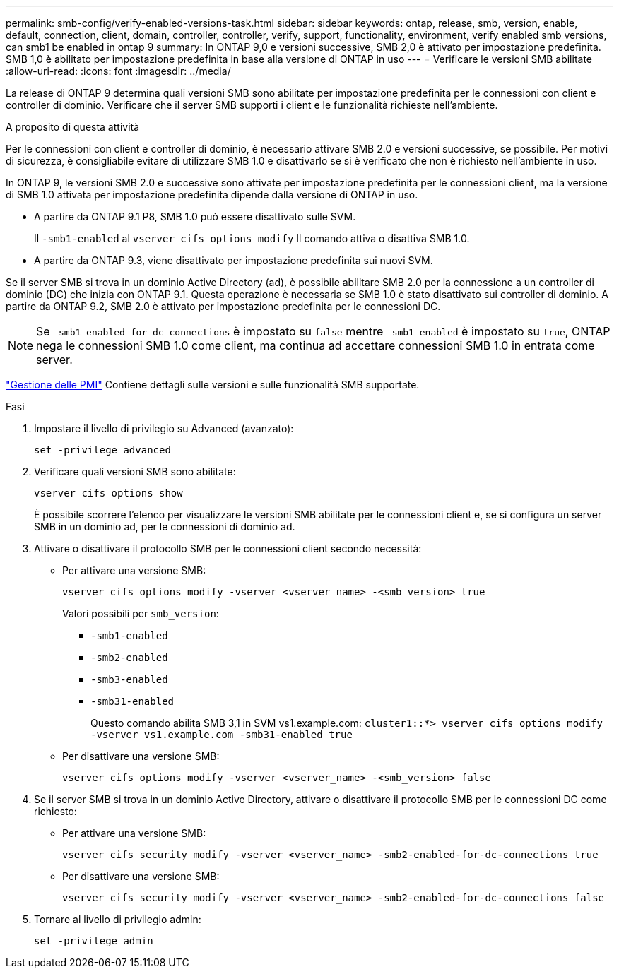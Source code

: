 ---
permalink: smb-config/verify-enabled-versions-task.html 
sidebar: sidebar 
keywords: ontap, release, smb, version, enable, default, connection, client, domain, controller, controller, verify, support, functionality, environment, verify enabled smb versions, can smb1 be enabled in ontap 9 
summary: In ONTAP 9,0 e versioni successive, SMB 2,0 è attivato per impostazione predefinita.  SMB 1,0 è abilitato per impostazione predefinita in base alla versione di ONTAP in uso 
---
= Verificare le versioni SMB abilitate
:allow-uri-read: 
:icons: font
:imagesdir: ../media/


[role="lead"]
La release di ONTAP 9 determina quali versioni SMB sono abilitate per impostazione predefinita per le connessioni con client e controller di dominio. Verificare che il server SMB supporti i client e le funzionalità richieste nell'ambiente.

.A proposito di questa attività
Per le connessioni con client e controller di dominio, è necessario attivare SMB 2.0 e versioni successive, se possibile. Per motivi di sicurezza, è consigliabile evitare di utilizzare SMB 1.0 e disattivarlo se si è verificato che non è richiesto nell'ambiente in uso.

In ONTAP 9, le versioni SMB 2.0 e successive sono attivate per impostazione predefinita per le connessioni client, ma la versione di SMB 1.0 attivata per impostazione predefinita dipende dalla versione di ONTAP in uso.

* A partire da ONTAP 9.1 P8, SMB 1.0 può essere disattivato sulle SVM.
+
Il `-smb1-enabled` al `vserver cifs options modify` Il comando attiva o disattiva SMB 1.0.

* A partire da ONTAP 9.3, viene disattivato per impostazione predefinita sui nuovi SVM.


Se il server SMB si trova in un dominio Active Directory (ad), è possibile abilitare SMB 2.0 per la connessione a un controller di dominio (DC) che inizia con ONTAP 9.1. Questa operazione è necessaria se SMB 1.0 è stato disattivato sui controller di dominio. A partire da ONTAP 9.2, SMB 2.0 è attivato per impostazione predefinita per le connessioni DC.

[NOTE]
====
Se `-smb1-enabled-for-dc-connections` è impostato su `false` mentre `-smb1-enabled` è impostato su `true`, ONTAP nega le connessioni SMB 1.0 come client, ma continua ad accettare connessioni SMB 1.0 in entrata come server.

====
link:../smb-admin/index.html["Gestione delle PMI"] Contiene dettagli sulle versioni e sulle funzionalità SMB supportate.

.Fasi
. Impostare il livello di privilegio su Advanced (avanzato):
+
[source, cli]
----
set -privilege advanced
----
. Verificare quali versioni SMB sono abilitate:
+
[source, cli]
----
vserver cifs options show
----
+
È possibile scorrere l'elenco per visualizzare le versioni SMB abilitate per le connessioni client e, se si configura un server SMB in un dominio ad, per le connessioni di dominio ad.

. Attivare o disattivare il protocollo SMB per le connessioni client secondo necessità:
+
** Per attivare una versione SMB:
+
[source, cli]
----
vserver cifs options modify -vserver <vserver_name> -<smb_version> true
----
+
Valori possibili per `smb_version`:

+
*** `-smb1-enabled`
*** `-smb2-enabled`
*** `-smb3-enabled`
*** `-smb31-enabled`
+
Questo comando abilita SMB 3,1 in SVM vs1.example.com:
`cluster1::*> vserver cifs options modify -vserver vs1.example.com -smb31-enabled true`



** Per disattivare una versione SMB:
+
[source, cli]
----
vserver cifs options modify -vserver <vserver_name> -<smb_version> false
----


. Se il server SMB si trova in un dominio Active Directory, attivare o disattivare il protocollo SMB per le connessioni DC come richiesto:
+
** Per attivare una versione SMB:
+
[source, cli]
----
vserver cifs security modify -vserver <vserver_name> -smb2-enabled-for-dc-connections true
----
** Per disattivare una versione SMB:
+
[source, cli]
----
vserver cifs security modify -vserver <vserver_name> -smb2-enabled-for-dc-connections false
----


. Tornare al livello di privilegio admin:
+
[source, cli]
----
set -privilege admin
----

